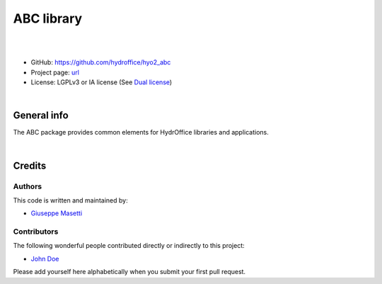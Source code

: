 ABC library
===========

.. image:: https://github.com/hydroffice/hyo2_abc/raw/master/hyo2/abc/app/media/app_icon.png
    :alt: logo

|


.. image:: https://api.codacy.com/project/badge/Grade/3a645cbbdd814838a41312ed1fc578be
    :target: https://www.codacy.com/app/hydroffice/hyo2_abc/dashboard
    :alt: codacy

|

* GitHub: `https://github.com/hydroffice/hyo2_abc <https://github.com/hydroffice/hyo2_abc>`_
* Project page: `url <https://www.hydroffice.org>`_
* License: LGPLv3 or IA license (See `Dual license <https://www.hydroffice.org/license/>`_)

|

General info
------------

The ABC package provides common elements for HydrOffice libraries and applications.

|

Credits
-------

Authors
~~~~~~~

This code is written and maintained by:

- `Giuseppe Masetti <mailto:gmasetti@ccom.unh.edu>`_


Contributors
~~~~~~~~~~~~

The following wonderful people contributed directly or indirectly to this project:

- `John Doe <mailto:john.doe@email.me>`_

Please add yourself here alphabetically when you submit your first pull request.
